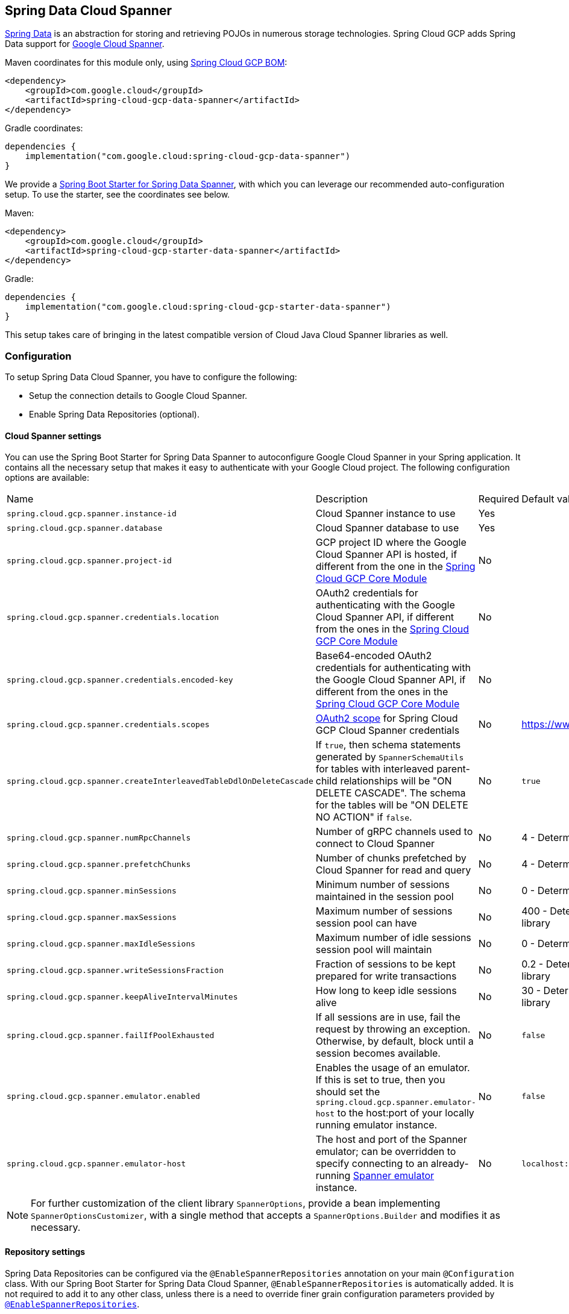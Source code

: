 :spring-data-commons-ref: https://docs.spring.io/spring-data/data-commons/docs/current/reference/html

[#spring-data-cloud-spanner]
== Spring Data Cloud Spanner

https://projects.spring.io/spring-data/[Spring Data] is an abstraction for storing and retrieving POJOs in numerous storage technologies.
Spring Cloud GCP adds Spring Data support for https://cloud.google.com/spanner/[Google Cloud Spanner].

Maven coordinates for this module only, using <<getting-started.adoc#bill-of-materials, Spring Cloud GCP BOM>>:

[source,xml]
----
<dependency>
    <groupId>com.google.cloud</groupId>
    <artifactId>spring-cloud-gcp-data-spanner</artifactId>
</dependency>
----

Gradle coordinates:

[source]
----
dependencies {
    implementation("com.google.cloud:spring-cloud-gcp-data-spanner")
}
----

We provide a link:../spring-cloud-gcp-starters/spring-cloud-gcp-starter-data-spanner[Spring Boot Starter for Spring Data Spanner], with which you can leverage our recommended auto-configuration setup.
To use the starter, see the coordinates see below.


Maven:

[source,xml]
----
<dependency>
    <groupId>com.google.cloud</groupId>
    <artifactId>spring-cloud-gcp-starter-data-spanner</artifactId>
</dependency>
----

Gradle:

[source,subs="normal"]
----
dependencies {
    implementation("com.google.cloud:spring-cloud-gcp-starter-data-spanner")
}
----

This setup takes care of bringing in the latest compatible version of Cloud Java Cloud Spanner libraries as well.

=== Configuration

To setup Spring Data Cloud Spanner, you have to configure the following:

* Setup the connection details to Google Cloud Spanner.
* Enable Spring Data Repositories (optional).

==== Cloud Spanner settings

You can use the Spring Boot Starter for Spring Data Spanner to autoconfigure Google Cloud Spanner in your Spring application.
It contains all the necessary setup that makes it easy to authenticate with your Google Cloud project.
The following configuration options are available:

|===
| Name | Description | Required | Default value
| `spring.cloud.gcp.spanner.instance-id` | Cloud Spanner instance to use | Yes |
| `spring.cloud.gcp.spanner.database` |
Cloud Spanner database to use | Yes |
| `spring.cloud.gcp.spanner.project-id` | GCP project ID where the Google Cloud Spanner API is hosted, if different from the one in the <<spring-cloud-gcp-core,Spring Cloud GCP Core Module>>
| No |
| `spring.cloud.gcp.spanner.credentials.location` | OAuth2 credentials for authenticating with the
Google Cloud Spanner API, if different from the ones in the
<<spring-cloud-gcp-core,Spring Cloud GCP Core Module>> | No |
| `spring.cloud.gcp.spanner.credentials.encoded-key` | Base64-encoded OAuth2 credentials for authenticating with the
Google Cloud Spanner API, if different from the ones in the
<<spring-cloud-gcp-core,Spring Cloud GCP Core Module>> | No |
| `spring.cloud.gcp.spanner.credentials.scopes` |
https://developers.google.com/identity/protocols/googlescopes[OAuth2 scope] for Spring Cloud GCP
Cloud Spanner credentials | No | https://www.googleapis.com/auth/spanner.data
| `spring.cloud.gcp.spanner.createInterleavedTableDdlOnDeleteCascade` | If `true`, then schema statements generated by `SpannerSchemaUtils` for tables with interleaved parent-child relationships will be "ON DELETE CASCADE".
The schema for the tables will be "ON DELETE NO ACTION" if `false`. | No | `true`
| `spring.cloud.gcp.spanner.numRpcChannels` | Number of gRPC channels used to connect to Cloud Spanner | No | 4 - Determined by Cloud Spanner client library
| `spring.cloud.gcp.spanner.prefetchChunks` | Number of chunks prefetched by Cloud Spanner for read and query | No | 4 - Determined by Cloud Spanner client library
| `spring.cloud.gcp.spanner.minSessions` | Minimum number of sessions maintained in the session pool | No | 0 - Determined by Cloud Spanner client library
| `spring.cloud.gcp.spanner.maxSessions` | Maximum number of sessions session pool can have | No | 400 - Determined by Cloud Spanner client library
| `spring.cloud.gcp.spanner.maxIdleSessions` | Maximum number of idle sessions session pool will maintain | No | 0 - Determined by Cloud Spanner client library
| `spring.cloud.gcp.spanner.writeSessionsFraction` | Fraction of sessions to be kept prepared for write transactions | No | 0.2 - Determined by Cloud Spanner client library
| `spring.cloud.gcp.spanner.keepAliveIntervalMinutes` | How long to keep idle sessions alive | No | 30 - Determined by Cloud Spanner client library
| `spring.cloud.gcp.spanner.failIfPoolExhausted` |  If all sessions are in use, fail the request by throwing an exception. Otherwise, by default, block until a session becomes available. | No | `false`
| `spring.cloud.gcp.spanner.emulator.enabled` |  Enables the usage of an emulator. If this is set to true, then you should set the `spring.cloud.gcp.spanner.emulator-host` to the host:port of your locally running emulator instance. | No | `false`
| `spring.cloud.gcp.spanner.emulator-host` |  The host and port of the Spanner emulator; can be overridden to specify connecting to an already-running https://cloud.google.com/spanner/docs/emulator#installing_and_running_the_emulator[Spanner emulator] instance. | No | `localhost:9010`
|===

NOTE: For further customization of the client library `SpannerOptions`, provide a bean implementing `SpannerOptionsCustomizer`, with a single method that accepts a `SpannerOptions.Builder` and modifies it as necessary.

==== Repository settings

Spring Data Repositories can be configured via the `@EnableSpannerRepositories` annotation on your main `@Configuration` class.
With our Spring Boot Starter for Spring Data Cloud Spanner, `@EnableSpannerRepositories` is automatically added.
It is not required to add it to any other class, unless there is a need to override finer grain configuration parameters provided by https://github.com/GoogleCloudPlatform/spring-cloud-gcp/blob/main/spring-cloud-gcp-data-spanner/src/main/java/com/google/cloud/spring/data/spanner/repository/config/EnableSpannerRepositories.java[`@EnableSpannerRepositories`].

==== Autoconfiguration

Our Spring Boot autoconfiguration creates the following beans available in the Spring application context:

- an instance of `SpannerTemplate`
- an instance of `SpannerDatabaseAdminTemplate` for generating table schemas from object hierarchies and creating and deleting tables and databases
- an instance of all user-defined repositories extending `SpannerRepository`, `CrudRepository`, `PagingAndSortingRepository`, when repositories are enabled
- an instance of `DatabaseClient` from the Google Cloud Java Client for Spanner, for convenience and lower level API access


=== Object Mapping

Spring Data Cloud Spanner allows you to map domain POJOs to Cloud Spanner tables via annotations:

[source,java]
----
@Table(name = "traders")
public class Trader {

	@PrimaryKey
	@Column(name = "trader_id")
	String traderId;

	String firstName;

	String lastName;

	@NotMapped
	Double temporaryNumber;
}
----

Spring Data Cloud Spanner will ignore any property annotated with `@NotMapped`.
These properties will not be written to or read from Spanner.

==== Constructors

Simple constructors are supported on POJOs.
The constructor arguments can be a subset of the persistent properties.
Every constructor argument needs to have the same name and type as a persistent property on the entity and the constructor should set the property from the given argument.
Arguments that are not directly set to properties are not supported.

[source,java]
----
@Table(name = "traders")
public class Trader {
	@PrimaryKey
	@Column(name = "trader_id")
	String traderId;

	String firstName;

	String lastName;

	@NotMapped
	Double temporaryNumber;

	public Trader(String traderId, String firstName) {
	    this.traderId = traderId;
	    this.firstName = firstName;
	}
}
----


==== Table

The `@Table` annotation can provide the name of the Cloud Spanner table that stores instances of the annotated class, one per row.
This annotation is optional, and if not given, the name of the table is inferred from the class name with the first character uncapitalized.

===== SpEL expressions for table names

In some cases, you might want the `@Table` table name to be determined dynamically.
To do that, you can use https://docs.spring.io/spring/docs/current/spring-framework-reference/core.html#expressions[Spring Expression Language].

For example:

[source, java]
----

@Table(name = "trades_#{tableNameSuffix}")
public class Trade {
	// ...
}
----

The table name will be resolved only if the `tableNameSuffix` value/bean in the Spring application context is defined.
For example, if `tableNameSuffix` has the value "123", the table name will resolve to `trades_123`.

==== Primary Keys

For a simple table, you may only have a primary key consisting of a single column.
Even in that case, the `@PrimaryKey` annotation is required.
`@PrimaryKey` identifies the one or more ID properties corresponding to the primary key.

Spanner has first class support for composite primary keys of multiple columns.
You have to annotate all of your POJO's fields that the primary key consists of with `@PrimaryKey` as below:

[source,java]
----
@Table(name = "trades")
public class Trade {
	@PrimaryKey(keyOrder = 2)
	@Column(name = "trade_id")
	private String tradeId;

	@PrimaryKey(keyOrder = 1)
	@Column(name = "trader_id")
	private String traderId;

	private String action;

	private BigDecimal price;

	private Double shares;

	private String symbol;
}
----

The `keyOrder` parameter of `@PrimaryKey` identifies the properties corresponding to the primary key columns in order, starting with 1 and increasing consecutively.
Order is important and must reflect the order defined in the Cloud Spanner schema.
In our example the DDL to create the table and its primary key is as follows:

[source,sql]
----
CREATE TABLE trades (
    trader_id STRING(MAX),
    trade_id STRING(MAX),
    action STRING(15),
    symbol STRING(10),
    price NUMERIC,
    shares FLOAT64
) PRIMARY KEY (trader_id, trade_id)
----

Spanner does not have automatic ID generation.
For most use-cases, sequential IDs should be used with caution to avoid creating data hotspots in the system.
Read https://cloud.google.com/spanner/docs/schema-and-data-model#primary_keys[Spanner Primary Keys documentation] for a better understanding of primary keys and recommended practices.


==== Columns

All accessible properties on POJOs are automatically recognized as a Cloud Spanner column.
Column naming is generated by the `PropertyNameFieldNamingStrategy` by default defined on the `SpannerMappingContext` bean.
The `@Column` annotation optionally provides a different column name than that of the property and some other settings:

- `name` is the optional name of the column
- `spannerTypeMaxLength` specifies for `STRING` and `BYTES` columns the maximum length.
This setting is only used when generating DDL schema statements based on domain types.
- `nullable` specifies if the column is created as `NOT NULL`.
This setting is only used when generating DDL schema statements based on domain types.
- `spannerType` is the Cloud Spanner column type you can optionally specify.
If this is not specified then a compatible column type is inferred from the Java property type.
- `spannerCommitTimestamp` is a boolean specifying if this property corresponds to an auto-populated commit timestamp column.
Any value set in this property will be ignored when writing to Cloud Spanner.


==== Embedded Objects

If an object of type `B` is embedded as a property of `A`, then the columns of `B` will be saved in the same Cloud Spanner table as those of `A`.

If `B` has primary key columns, those columns will be included in the primary key of `A`. `B` can also have embedded properties.
Embedding allows reuse of columns between multiple entities, and can be useful for implementing parent-child situations, because Cloud Spanner requires child tables to include the key columns of their parents.

For example:

[source,java]
----
class X {
  @PrimaryKey
  String grandParentId;

  long age;
}

class A {
  @PrimaryKey
  @Embedded
  X grandParent;

  @PrimaryKey(keyOrder = 2)
  String parentId;

  String value;
}

@Table(name = "items")
class B {
  @PrimaryKey
  @Embedded
  A parent;

  @PrimaryKey(keyOrder = 2)
  String id;

  @Column(name = "child_value")
  String value;
}
----

Entities of `B` can be stored in a table defined as:

[source,sql]
----
CREATE TABLE items (
    grandParentId STRING(MAX),
    parentId STRING(MAX),
    id STRING(MAX),
    value STRING(MAX),
    child_value STRING(MAX),
    age INT64
) PRIMARY KEY (grandParentId, parentId, id)
----

Note that embedded properties' column names must all be unique.


==== Relationships

Spring Data Cloud Spanner supports parent-child relationships using the Cloud Spanner https://cloud.google.com/spanner/docs/schema-and-data-model#creating-interleaved-tables[parent-child interleaved table mechanism].
Cloud Spanner interleaved tables enforce the one-to-many relationship and provide efficient queries and operations on entities of a single domain parent entity.
These relationships can be up to 7 levels deep.
Cloud Spanner also provides automatic cascading delete or enforces the deletion of child entities before parents.

While one-to-one and many-to-many relationships can be implemented in Cloud Spanner and Spring Data Cloud Spanner using constructs of interleaved parent-child tables, only the parent-child relationship is natively supported.
Cloud Spanner does not support the foreign key constraint, though the parent-child key constraint enforces a similar requirement when used with interleaved tables.

For example, the following Java entities:

[source,java]
----
@Table(name = "Singers")
class Singer {
  @PrimaryKey
  long SingerId;

  String FirstName;

  String LastName;

  byte[] SingerInfo;

  @Interleaved
  List<Album> albums;
}

@Table(name = "Albums")
class Album {
  @PrimaryKey
  long SingerId;

  @PrimaryKey(keyOrder = 2)
  long AlbumId;

  String AlbumTitle;
}
----

These classes can correspond to an existing pair of interleaved tables.
The `@Interleaved` annotation may be applied to `Collection` properties and the inner type is resolved as the child entity type.
The schema needed to create them can also be generated using the `SpannerSchemaUtils` and run by using the `SpannerDatabaseAdminTemplate`:

[source,java]
----

@Autowired
SpannerSchemaUtils schemaUtils;

@Autowired
SpannerDatabaseAdminTemplate databaseAdmin;
...

// Get the create statmenets for all tables in the table structure rooted at Singer
List<String> createStrings = this.schemaUtils.getCreateTableDdlStringsForInterleavedHierarchy(Singer.class);

// Create the tables and also create the database if necessary
this.databaseAdmin.executeDdlStrings(createStrings, true);
----

The `createStrings` list contains table schema statements using column names and types compatible with the provided Java type and any resolved child relationship types contained within based on the configured custom converters.

[source,sql]
----
CREATE TABLE Singers (
  SingerId   INT64 NOT NULL,
  FirstName  STRING(1024),
  LastName   STRING(1024),
  SingerInfo BYTES(MAX),
) PRIMARY KEY (SingerId);

CREATE TABLE Albums (
  SingerId     INT64 NOT NULL,
  AlbumId      INT64 NOT NULL,
  AlbumTitle   STRING(MAX),
) PRIMARY KEY (SingerId, AlbumId),
  INTERLEAVE IN PARENT Singers ON DELETE CASCADE;
----

The `ON DELETE CASCADE` clause indicates that Cloud Spanner will delete all Albums of a singer if the Singer is deleted.
The alternative is `ON DELETE NO ACTION`, where a Singer cannot be deleted until all of its Albums have already been deleted.
When using `SpannerSchemaUtils` to generate the schema strings, the `spring.cloud.gcp.spanner.createInterleavedTableDdlOnDeleteCascade` boolean setting determines if these schema are generated as `ON DELETE CASCADE` for `true` and `ON DELETE NO ACTION` for `false`.

Cloud Spanner restricts these relationships to 7 child layers.
A table may have multiple child tables.

On updating or inserting an object to Cloud Spanner, all of its referenced children objects are also updated or inserted in the same request, respectively.
On read, all of the interleaved child rows are also all read.

===== Lazy Fetch

`@Interleaved` properties are retrieved eagerly by default, but can be fetched lazily for performance in both read and write:

[source,java]
----
@Interleaved(lazy = true)
List<Album> albums;
----

Lazily-fetched interleaved properties are retrieved upon the first interaction with the property.
If a property marked for lazy fetching is never retrieved, then it is also skipped when saving the parent entity.

If used inside a transaction, subsequent operations on lazily-fetched properties use the same transaction context as that of the original parent entity.

===== Declarative Filtering with `@Where`
The `@Where` annotation could be applied to an entity class or to an interleaved property.
This annotation provides an SQL where clause that will be applied at the fetching of interleaved collections or the entity itself.

Let's say we have an `Agreement` with a list of `Participants` which could be assigned to it.
We would like to fetch a list of currently active participants.
For security reasons, all records should remain in the database forever, even if participants become inactive.
That can be easily achieved with the `@Where` annotation, which is demonstrated by this example:

[source, java]
----
@Table(name = "participants")
public class Participant {
  //...
  boolean active;
  //...
}

@Table(name = "agreements")
public class Agreement {
  //...
  @Interleaved
  @Where("active = true")
  List<Participant> participants;
  Person person;
  //...
}
----

==== Supported Types

Spring Data Cloud Spanner natively supports the following types for regular fields but also utilizes custom converters (detailed in following sections) and dozens of pre-defined Spring Data custom converters to handle other common Java types.

Natively supported types:

* `com.google.cloud.ByteArray`
* `com.google.cloud.Date`
* `com.google.cloud.Timestamp`
* `java.lang.Boolean`, `boolean`
* `java.lang.Double`, `double`
* `java.lang.Long`, `long`
* `java.lang.Integer`, `int`
* `java.lang.String`
* `double[]`
* `long[]`
* `boolean[]`
* `java.util.Date`
* `java.time.Instant`
* `java.sql.Date`
* `java.time.LocalDate`
* `java.time.LocalDateTime`


==== Lists

Spanner supports `ARRAY` types for columns.
`ARRAY` columns are mapped to `List` fields in POJOS.

Example:

[source,java]
----
List<Double> curve;
----

The types inside the lists can be any singular property type.

==== Lists of Structs

Cloud Spanner queries can https://cloud.google.com/spanner/docs/query-syntax#using-structs-with-select[construct STRUCT values] that appear as columns in the result.
Cloud Spanner requires STRUCT values appear in ARRAYs at the root level: `SELECT ARRAY(SELECT STRUCT(1 as val1, 2 as val2)) as pair FROM Users`.

Spring Data Cloud Spanner will attempt to read the column STRUCT values into a property that is an `Iterable` of an entity type compatible with the schema of the column STRUCT value.


For the previous array-select example, the following property can be mapped with the constructed `ARRAY<STRUCT>` column: `List<TwoInts> pair;` where the `TwoInts` type is defined:

[source, java]
----
class TwoInts {

  int val1;

  int val2;
}
----

==== Custom types

Custom converters can be used to extend the type support for user defined types.

. Converters need to implement the `org.springframework.core.convert.converter.Converter` interface in both directions.
. The user defined type needs to be mapped to one of the basic types supported by Spanner:

* `com.google.cloud.ByteArray`
* `com.google.cloud.Date`
* `com.google.cloud.Timestamp`
* `java.lang.Boolean`, `boolean`
* `java.lang.Double`, `double`
* `java.lang.Long`, `long`
* `java.lang.String`
* `double[]`
* `long[]`
* `boolean[]`
* `enum` types

. An instance of both Converters needs to be passed to a `ConverterAwareMappingSpannerEntityProcessor`, which then has to be made available as a `@Bean` for `SpannerEntityProcessor`.

For example:

We would like to have a field of type `Person` on our `Trade` POJO:
[source, java]
----

@Table(name = "trades")
public class Trade {
  //...
  Person person;
  //...
}
----

Where Person is a simple class:

[source, java]
----
public class Person {

  public String firstName;
  public String lastName;

}
----

We have to define the two converters:

[source, java]
----
  public class PersonWriteConverter implements Converter<Person, String> {

    @Override
    public String convert(Person person) {
      return person.firstName + " " + person.lastName;
    }
  }

  public class PersonReadConverter implements Converter<String, Person> {

    @Override
    public Person convert(String s) {
      Person person = new Person();
      person.firstName = s.split(" ")[0];
      person.lastName = s.split(" ")[1];
      return person;
    }
  }
----

That will be configured in our `@Configuration` file:

[source, java]
----
@Configuration
public class ConverterConfiguration {

	@Bean
	public SpannerEntityProcessor spannerEntityProcessor(SpannerMappingContext spannerMappingContext) {
		return new ConverterAwareMappingSpannerEntityProcessor(spannerMappingContext,
				Arrays.asList(new PersonWriteConverter()),
				Arrays.asList(new PersonReadConverter()));
	}
}
----

==== Custom Converter for Struct Array Columns
If a `Converter<Struct, A>` is provided, then properties of type `List<A>` can be used in your entity types.


=== Spanner Operations & Template

`SpannerOperations` and its implementation, `SpannerTemplate`, provides the Template pattern familiar to Spring developers.
It provides:

 - Resource management
 - One-stop-shop to Spanner operations with the Spring Data POJO mapping and conversion features
 - Exception conversion

Using the `autoconfigure` provided by our Spring Boot Starter for Spanner, your Spring application context will contain a fully configured `SpannerTemplate` object that you can easily autowire in your application:

[source,java]
----
@SpringBootApplication
public class SpannerTemplateExample {

	@Autowired
	SpannerTemplate spannerTemplate;

	public void doSomething() {
		this.spannerTemplate.delete(Trade.class, KeySet.all());
		//...
		Trade t = new Trade();
		//...
		this.spannerTemplate.insert(t);
		//...
		List<Trade> tradesByAction = spannerTemplate.findAll(Trade.class);
		//...
	}
}
----

The Template API provides convenience methods for:

- https://cloud.google.com/spanner/docs/reads[Reads], and by providing SpannerReadOptions and
SpannerQueryOptions
   ** Stale read
   ** Read with secondary indices
   ** Read with limits and offsets
   ** Read with sorting
- https://cloud.google.com/spanner/docs/reads#execute_a_query[Queries]
- DML operations (delete, insert, update, upsert)
- Partial reads
   ** You can define a set of columns to be read into your entity
- Partial writes
   ** Persist only a few properties from your entity
- Read-only transactions
- Locking read-write transactions

==== SQL Query

Cloud Spanner has SQL support for running read-only queries.
All the query related methods start with `query` on `SpannerTemplate`.
By using `SpannerTemplate`, you can run SQL queries that map to POJOs:

[source,java]
----
List<Trade> trades = this.spannerTemplate.query(Trade.class, Statement.of("SELECT * FROM trades"));
----

==== Read

Spanner exposes a https://cloud.google.com/spanner/docs/reads[Read API] for reading single row or multiple rows in a table or in a secondary index.

Using `SpannerTemplate` you can run reads, as the following example shows:

[source,java]
----
List<Trade> trades = this.spannerTemplate.readAll(Trade.class);
----

Main benefit of reads over queries is reading multiple rows of a certain pattern of keys is much easier using the features of the https://github.com/GoogleCloudPlatform/google-cloud-java/blob/main/google-cloud-spanner/src/main/java/com/google/cloud/spanner/KeySet.java[`KeySet`] class.


==== Advanced reads

===== Stale read

All reads and queries are *strong reads* by default.
A *strong read* is a read at a current time and is guaranteed to see all data that has been committed up until the start of this read.
An *exact staleness read* is read at a timestamp in the past.
Cloud Spanner allows you to determine how current the data should be when you read data.
With `SpannerTemplate` you can specify the `Timestamp` by setting it on `SpannerQueryOptions` or `SpannerReadOptions` to the appropriate read or query methods:

Reads:

[source,java]
----
// a read with options:
SpannerReadOptions spannerReadOptions = new SpannerReadOptions().setTimestamp(myTimestamp);
List<Trade> trades = this.spannerTemplate.readAll(Trade.class, spannerReadOptions);
----

Queries:

[source,java]
----
// a query with options:
SpannerQueryOptions spannerQueryOptions = new SpannerQueryOptions().setTimestamp(myTimestamp);
List<Trade> trades = this.spannerTemplate.query(Trade.class, Statement.of("SELECT * FROM trades"), spannerQueryOptions);
----

You can also read with https://cloud.google.com/spanner/docs/timestamp-bounds[*bounded staleness*] by setting `.setTimestampBound(TimestampBound.ofMinReadTimestamp(myTimestamp))` on the query and read options objects.
Bounded staleness lets Cloud Spanner choose any point in time later than or equal to the given timestampBound, but it cannot be used inside transactions.


===== Read from a secondary index

Using a https://cloud.google.com/spanner/docs/secondary-indexes[secondary index] is available for Reads via the Template API and it is also implicitly available via SQL for Queries.

The following shows how to read rows from a table using a https://cloud.google.com/spanner/docs/secondary-indexes[secondary index] simply by setting `index` on `SpannerReadOptions`:

[source,java]
----
SpannerReadOptions spannerReadOptions = new SpannerReadOptions().setIndex("TradesByTrader");
List<Trade> trades = this.spannerTemplate.readAll(Trade.class, spannerReadOptions);
----


===== Read with offsets and limits

Limits and offsets are only supported by Queries.
The following will get only the first two rows of the query:

[source,java]
----
SpannerQueryOptions spannerQueryOptions = new SpannerQueryOptions().setLimit(2).setOffset(3);
List<Trade> trades = this.spannerTemplate.query(Trade.class, Statement.of("SELECT * FROM trades"), spannerQueryOptions);
----

Note that the above is equivalent of running `SELECT * FROM trades LIMIT 2 OFFSET 3`.

===== Sorting

Reads by keys do not support sorting.
However, queries on the Template API support sorting through standard SQL and also via Spring Data Sort API:

[source,java]
----
List<Trade> trades = this.spannerTemplate.queryAll(Trade.class, Sort.by("action"));
----

If the provided sorted field name is that of a property of the domain type, then the column name corresponding to that property will be used in the query.
Otherwise, the given field name is assumed to be the name of the column in the Cloud Spanner table.
Sorting on columns of Cloud Spanner types STRING and BYTES can be done while ignoring case:

[source,java]
----
Sort.by(Order.desc("action").ignoreCase())
----

===== Partial read

Partial read is only possible when using Queries.
In case the rows returned by the query have fewer columns than the entity that it will be mapped to, Spring Data will map the returned columns only.
This setting also applies to nested structs and their corresponding nested POJO properties.

[source,java]
----
List<Trade> trades = this.spannerTemplate.query(Trade.class, Statement.of("SELECT action, symbol FROM trades"),
    new SpannerQueryOptions().setAllowMissingResultSetColumns(true));
----

If the setting is set to `false`, then an exception will be thrown if there are missing columns in the query result.

===== Summary of options for Query vs Read

|===
| Feature | Query supports it | Read supports it
| SQL  | yes | no
| Partial read | yes | no
| Limits | yes | no
| Offsets | yes | no
| Secondary index | yes | yes
| Read using index range | no | yes
| Sorting | yes | no
|===

==== Write / Update

The write methods of `SpannerOperations` accept a POJO and writes all of its properties to Spanner.
The corresponding Spanner table and entity metadata is obtained from the given object's actual type.

If a POJO was retrieved from Spanner and its primary key properties values were changed and then written or updated, the operation will occur as if against a row with the new primary key values.
The row with the original primary key values will not be affected.

===== Insert

The `insert` method of `SpannerOperations` accepts a POJO and writes all of its properties to Spanner, which means the operation will fail if a row with the POJO's primary key already exists in the table.

[source, java]
----
Trade t = new Trade();
this.spannerTemplate.insert(t);
----

===== Update

The `update` method of `SpannerOperations` accepts a POJO and writes all of its properties to Spanner, which means the operation will fail if the POJO's primary key does not already exist in the table.

[source, java]
----
// t was retrieved from a previous operation
this.spannerTemplate.update(t);
----

===== Upsert

The `upsert` method of `SpannerOperations` accepts a POJO and writes all of its properties to Spanner using update-or-insert.

[source, java]
----
// t was retrieved from a previous operation or it's new
this.spannerTemplate.upsert(t);
----

===== Partial Update

The update methods of `SpannerOperations` operate by default on all properties within the given object, but also accept `String[]` and `Optional<Set<String>>` of column names.
If the `Optional` of set of column names is empty, then all columns are written to Spanner.
However, if the Optional is occupied by an empty set, then no columns will be written.


[source, java]
----
// t was retrieved from a previous operation or it's new
this.spannerTemplate.update(t, "symbol", "action");
----

==== DML

DML statements can be run by using `SpannerOperations.executeDmlStatement`.
Inserts, updates, and deletions can affect any number of rows and entities.

You can run https://cloud.google.com/spanner/docs/dml-partitioned[partitioned DML] updates by using the `executePartitionedDmlStatement` method.
Partitioned DML queries have performance benefits but also have restrictions and cannot be used inside transactions.

==== Transactions

`SpannerOperations` provides methods to run `java.util.Function` objects within a single transaction while making available the read and write methods from `SpannerOperations`.

===== Read/Write Transaction

Read and write transactions are provided by `SpannerOperations` via the `performReadWriteTransaction` method:

[source,java]
----

@Autowired
SpannerOperations mySpannerOperations;

public String doWorkInsideTransaction() {
  return mySpannerOperations.performReadWriteTransaction(
    transActionSpannerOperations -> {
      // Work with transActionSpannerOperations here.
      // It is also a SpannerOperations object.

      return "transaction completed";
    }
  );
}
----

The `performReadWriteTransaction` method accepts a `Function` that is provided an instance of a `SpannerOperations` object.
The final returned value and type of the function is determined by the user.
You can use this object just as you would a regular `SpannerOperations` with a few exceptions:

- Its read functionality cannot perform stale reads, because all reads and writes happen at the single point in time of the transaction.
- It cannot perform sub-transactions via `performReadWriteTransaction` or `performReadOnlyTransaction`.

As these read-write transactions are locking, it is recommended that you use the `performReadOnlyTransaction` if your function does not perform any writes.

===== Read-only Transaction

The `performReadOnlyTransaction` method is used to perform read-only transactions using a `SpannerOperations`:

[source,java]
----

@Autowired
SpannerOperations mySpannerOperations;

public String doWorkInsideTransaction() {
  return mySpannerOperations.performReadOnlyTransaction(
    transActionSpannerOperations -> {
      // Work with transActionSpannerOperations here.
      // It is also a SpannerOperations object.

      return "transaction completed";
    }
  );
}
----

The `performReadOnlyTransaction` method accepts a `Function` that is provided an instance of a
`SpannerOperations` object.
This method also accepts a `ReadOptions` object, but the only attribute used is the timestamp used to determine the snapshot in time to perform the reads in the transaction.
If the timestamp is not set in the read options the transaction is run against the current state of the database.
The final returned value and type of the function is determined by the user.
You can use this object just as you would a regular `SpannerOperations` with
a few exceptions:

- Its read functionality cannot perform stale reads (other than the staleness set on the entire transaction), because all reads happen at the single point in time of the transaction.
- It cannot perform sub-transactions via `performReadWriteTransaction` or `performReadOnlyTransaction`
- It cannot perform any write operations.

Because read-only transactions are non-locking and can be performed on points in time in the past, these are recommended for functions that do not perform write operations.

===== Declarative Transactions with @Transactional Annotation

This feature requires a bean of `SpannerTransactionManager`, which is provided when using `spring-cloud-gcp-starter-data-spanner`.

`SpannerTemplate` and `SpannerRepository` support running methods with the `@Transactional` https://docs.spring.io/spring/docs/current/spring-framework-reference/data-access.html#transaction-declarative[annotation] as transactions.
If a method annotated with `@Transactional` calls another method also annotated, then both methods will work within the same transaction.
`performReadOnlyTransaction` and `performReadWriteTransaction` cannot be used in `@Transactional` annotated methods because Cloud Spanner does not support transactions within transactions.

==== DML Statements

`SpannerTemplate` supports https://cloud.google.com/spanner/docs/dml-tasks:[DML] `Statements`.
DML statements can also be run in transactions by using `performReadWriteTransaction` or by using the `@Transactional` annotation.

=== Repositories

{spring-data-commons-ref}/#repositories[Spring Data Repositories] are a powerful abstraction that can save you a lot of boilerplate code.

For example:

[source,java]
----
public interface TraderRepository extends SpannerRepository<Trader, String> {
}
----

Spring Data generates a working implementation of the specified interface, which can be conveniently autowired into an application.

The `Trader` type parameter to `SpannerRepository` refers to the underlying domain type.
The second type parameter, `String` in this case, refers to the type of the key of the domain type.


For POJOs with a composite primary key, this ID type parameter can be any descendant of `Object[]` compatible with all primary key properties, any descendant of `Iterable`, or `com.google.cloud.spanner.Key`.
If the domain POJO type only has a single primary key column, then the primary key property type can be used or the `Key` type.

For example in case of Trades, that belong to a Trader, `TradeRepository` would look like this:

[source,java]
----
public interface TradeRepository extends SpannerRepository<Trade, String[]> {

}
----

[source,java]
----
public class MyApplication {

	@Autowired
	SpannerTemplate spannerTemplate;

	@Autowired
	StudentRepository studentRepository;

	public void demo() {

		this.tradeRepository.deleteAll();
		String traderId = "demo_trader";
		Trade t = new Trade();
		t.symbol = stock;
		t.action = action;
		t.traderId = traderId;
		t.price = new BigDecimal("100.0");
		t.shares = 12345.6;
		this.spannerTemplate.insert(t);

		Iterable<Trade> allTrades = this.tradeRepository.findAll();

		int count = this.tradeRepository.countByAction("BUY");

	}
}

----

==== CRUD Repository

`CrudRepository` methods work as expected, with one thing Spanner specific: the `save` and `saveAll` methods work as update-or-insert.

==== Paging and Sorting Repository

You can also use `PagingAndSortingRepository` with Spanner Spring Data.
The sorting and pageable `findAll` methods available from this interface operate on the current state of the Spanner database.
As a result, beware that the state of the database (and the results) might change when moving page to page.

==== Spanner Repository

The `SpannerRepository` extends the `PagingAndSortingRepository`, but adds the read-only and the read-write transaction functionality provided by Spanner.
These transactions work very similarly to those of `SpannerOperations`, but is specific to the repository's domain type and provides repository functions instead of template functions.

For example, this is a read-only transaction:

[source,java]
----

@Autowired
SpannerRepository myRepo;

public String doWorkInsideTransaction() {
  return myRepo.performReadOnlyTransaction(
    transactionSpannerRepo -> {
      // Work with the single-transaction transactionSpannerRepo here.
      // This is a SpannerRepository object.

      return "transaction completed";
    }
  );
}
----

When creating custom repositories for your own domain types and query methods, you can extend `SpannerRepository` to access Cloud Spanner-specific features as well as all features from `PagingAndSortingRepository` and `CrudRepository`.

=== Query Methods

`SpannerRepository` supports Query Methods.
Described in the following sections, these are methods residing in your custom repository interfaces of which implementations are generated based on their names and annotations.
Query Methods can read, write, and delete entities in Cloud Spanner.
Parameters to these methods can be any Cloud Spanner data type supported directly or via custom configured converters.
Parameters can also be of type `Struct` or POJOs.
If a POJO is given as a parameter, it will be converted to a `Struct` with the same type-conversion logic as used to create write mutations.
Comparisons using Struct parameters are limited to https://cloud.google.com/spanner/docs/data-types#limited-comparisons-for-struct[what is available with Cloud Spanner].


==== Query methods by convention

[source, java]
----
public interface TradeRepository extends SpannerRepository<Trade, String[]> {
    List<Trade> findByAction(String action);

	int countByAction(String action);

	// Named methods are powerful, but can get unwieldy
	List<Trade> findTop3DistinctByActionAndSymbolIgnoreCaseOrTraderIdOrderBySymbolDesc(
  			String action, String symbol, String traderId);
}
----

In the example above, the {spring-data-commons-ref}/#repositories.query-methods[query methods] in `TradeRepository` are generated based on the name of the methods, using the {spring-data-commons-ref}#repositories.query-methods.query-creation[Spring Data Query creation naming convention].

`List<Trade> findByAction(String action)` would translate to a `SELECT * FROM trades WHERE action = ?`.

The function `List<Trade> findTop3DistinctByActionAndSymbolIgnoreCaseOrTraderIdOrderBySymbolDesc(String action, String symbol, String traderId);` will be translated as the equivalent of this SQL query:

[source, sql]
----
SELECT DISTINCT * FROM trades
WHERE ACTION = ? AND LOWER(SYMBOL) = LOWER(?) AND TRADER_ID = ?
ORDER BY SYMBOL DESC
LIMIT 3
----

The following filter options are supported:

* Equality
* Greater than or equals
* Greater than
* Less than or equals
* Less than
* Is null
* Is not null
* Is true
* Is false
* Like a string
* Not like a string
* Contains a string
* Not contains a string
* In
* Not in

Note that the phrase `SymbolIgnoreCase` is translated to `LOWER(SYMBOL) = LOWER(?)` indicating a non-case-sensitive matching.
The `IgnoreCase` phrase may only be appended to fields that correspond to columns of type STRING or BYTES.
The Spring Data "AllIgnoreCase" phrase appended at the end of the method name is not supported.

The `Like` or `NotLike` naming conventions:
[source, java]
----
List<Trade> findBySymbolLike(String symbolFragment);
----
The param `symbolFragment` can contain https://cloud.google.com/spanner/docs/functions-and-operators#comparison-operators[wildcard characters] for string matching such as `_` and `%`.

The `Contains` and `NotContains` naming conventions:
[source, java]
----
List<Trade> findBySymbolContains(String symbolFragment);
----
The param `symbolFragment` is a https://cloud.google.com/spanner/docs/functions-and-operators#regexp_contains[regular expression] that is checked for occurrences.

The `In` and `NotIn` keywords must be used with `Iterable` corresponding parameters.

Delete queries are also supported.
For example, query methods such as `deleteByAction` or `removeByAction` delete entities found by `findByAction`.
The delete operation happens in a single transaction.

Delete queries can have the following return types:
* An integer type that is the number of entities deleted
* A collection of entities that were deleted
* `void`

==== Custom SQL/DML query methods

The example above for `List<Trade> fetchByActionNamedQuery(String action)` does not match the {spring-data-commons-ref}#repositories.query-methods.query-creation[Spring Data Query creation naming convention], so we have to map a parametrized Spanner SQL query to it.

The SQL query for the method can be mapped to repository methods in one of two ways:

 * `namedQueries` properties file
 * using the `@Query` annotation

The names of the tags of the SQL correspond to the `@Param` annotated names of the method parameters.

Interleaved properties are loaded eagerly, unless they are annotated with `@Interleaved(lazy = true)`.

Custom SQL query methods can accept a single `Sort` or `Pageable` parameter that is applied on top of the specified custom query.
It is the recommended way to control the sort order of the results, which is not guaranteed by the `ORDER BY` clause in the SQL query.
This is due to the fact that the user-provided query is used as a sub-query, and Cloud Spanner doesn't preserve order in subquery results.

You might want to use `ORDER BY` with `LIMIT` to obtain the top records, according to a specified order.
However, to ensure the correct sort order of the final result set, sort options have to be passed in with a `Pageable`.

[source, java]
----
	@Query("SELECT * FROM trades")
	List<Trade> fetchTrades(Pageable pageable);

	@Query("SELECT * FROM trades ORDER BY price DESC LIMIT 1")
 	Trade topTrade(Pageable pageable);

----

This can be used:

[source, java]
----
	List<Trade> customSortedTrades = tradeRepository.fetchTrades(PageRequest
  				.of(2, 2, org.springframework.data.domain.Sort.by(Order.asc("id"))));
----

The results would be sorted by "id" in ascending order.

Your query method can also return non-entity types:
[source, java]
----
  	@Query("SELECT COUNT(1) FROM trades WHERE action = @action")
  	int countByActionQuery(String action);

  	@Query("SELECT EXISTS(SELECT COUNT(1) FROM trades WHERE action = @action)")
  	boolean existsByActionQuery(String action);

  	@Query("SELECT action FROM trades WHERE action = @action LIMIT 1")
  	String getFirstString(@Param("action") String action);

  	@Query("SELECT action FROM trades WHERE action = @action")
  	List<String> getFirstStringList(@Param("action") String action);
----

DML statements can also be run by query methods, but the only possible return value is a `long` representing the number of affected rows.
The `dmlStatement` boolean setting must be set on `@Query` to indicate that the query method is run as a DML statement.

[source, java]
----
  	@Query(value = "DELETE FROM trades WHERE action = @action", dmlStatement = true)
  	long deleteByActionQuery(String action);
----

===== Query methods with named queries properties

By default, the `namedQueriesLocation` attribute on `@EnableSpannerRepositories` points to the `META-INF/spanner-named-queries.properties` file.
You can specify the query for a method in the properties file by providing the SQL as the value for the "interface.method" property:

[source, properties]
----
Trade.fetchByActionNamedQuery=SELECT * FROM trades WHERE trades.action = @tag0
----

[source, java]
----
public interface TradeRepository extends SpannerRepository<Trade, String[]> {
	// This method uses the query from the properties file instead of one generated based on name.
	List<Trade> fetchByActionNamedQuery(@Param("tag0") String action);
}
----
===== Query methods with annotation

Using the `@Query` annotation:

[source, java]
----
public interface TradeRepository extends SpannerRepository<Trade, String[]> {
    @Query("SELECT * FROM trades WHERE trades.action = @tag0")
    List<Trade> fetchByActionNamedQuery(@Param("tag0") String action);
}
----

Table names can be used directly.
For example, "trades" in the above example.
Alternatively, table names can be resolved from the `@Table` annotation on domain classes as well.
In this case, the query should refer to table names with fully qualified class names between `:`
characters: `:fully.qualified.ClassName:`.
A full example would look like:

[source, java]
----
@Query("SELECT * FROM :com.example.Trade: WHERE trades.action = @tag0")
List<Trade> fetchByActionNamedQuery(String action);
----

This allows table names evaluated with SpEL to be used in custom queries.

SpEL can also be used to provide SQL parameters:

[source, java]
----
@Query("SELECT * FROM :com.example.Trade: WHERE trades.action = @tag0
  AND price > #{#priceRadius * -1} AND price < #{#priceRadius * 2}")
List<Trade> fetchByActionNamedQuery(String action, Double priceRadius);
----

When using the `IN` SQL clause, remember to use `IN UNNEST(@iterableParam)` to specify a single `Iterable` parameter.
You can also use a fixed number of singular parameters such as `IN (@stringParam1, @stringParam2)`.

==== Projections
Spring Data Spanner supports {spring-data-commons-ref}/#projections[projections].
You can define projection interfaces based on domain types and add query methods that return them in your repository:

[source, java]
----
public interface TradeProjection {

	String getAction();

	@Value("#{target.symbol + ' ' + target.action}")
	String getSymbolAndAction();
}

public interface TradeRepository extends SpannerRepository<Trade, Key> {

	List<Trade> findByTraderId(String traderId);

	List<TradeProjection> findByAction(String action);

	@Query("SELECT action, symbol FROM trades WHERE action = @action")
	List<TradeProjection> findByQuery(String action);
}
----

Projections can be provided by name-convention-based query methods as well as by custom SQL queries.
If using custom SQL queries, you can further restrict the columns retrieved from Spanner to just those required by the projection to improve performance.

Properties of projection types defined using SpEL use the fixed name `target` for the underlying domain object.
As a result accessing underlying properties take the form `target.<property-name>`.

==== Empty result handling in repository methods
Java `java.util.Optional` can be used to indicate the potential absence of a return value.

Alternatively, query methods can return the result without a wrapper.
In that case the absence of a query result is indicated by returning `null`.
Repository methods returning collections are guaranteed never to return `null` but rather the corresponding empty collection.

NOTE: You can enable nullability checks. For more details please see https://docs.spring.io/spring/docs/current/spring-framework-reference/core.html#null-safety[Spring Framework’s nullability docs].

==== REST Repositories

When running with Spring Boot, repositories can be exposed as REST services by simply adding this dependency to your pom file:
[source,xml]
----
<dependency>
  <groupId>org.springframework.boot</groupId>
  <artifactId>spring-boot-starter-data-rest</artifactId>
</dependency>
----

If you prefer to configure parameters (such as path), you can use `@RepositoryRestResource` annotation:
[source,java]
----
@RepositoryRestResource(collectionResourceRel = "trades", path = "trades")
public interface TradeRepository extends SpannerRepository<Trade, Key> {
}
----

NOTE: For classes that have composite keys (multiple `@PrimaryKey` fields), only the `Key` type is supported for the repository ID type.

For example, you can retrieve all `Trade` objects in the repository by using `curl \http://<server>:<port>/trades`, or any specific trade via `curl \http://<server>:<port>/trades/<trader_id>,<trade_id>`.

The separator between your primary key components, `id` and `trader_id` in this case, is a comma by default, but can be configured to any string not found in your key values by extending the `SpannerKeyIdConverter` class:

[source,java]
----
@Component
class MySpecialIdConverter extends SpannerKeyIdConverter {

    @Override
    protected String getUrlIdSeparator() {
        return ":";
    }
}
----

You can also write trades using `curl -XPOST -H"Content-Type: application/json" -d@test.json \http://<server>:<port>/trades/` where the file `test.json` holds the JSON representation of a `Trade` object.

=== Database and Schema Admin

Databases and tables inside Spanner instances can be created automatically from `SpannerPersistentEntity` objects:

[source,java]
----
@Autowired
private SpannerSchemaUtils spannerSchemaUtils;

@Autowired
private SpannerDatabaseAdminTemplate spannerDatabaseAdminTemplate;

public void createTable(SpannerPersistentEntity entity) {
	if(!spannerDatabaseAdminTemplate.tableExists(entity.tableName()){

	  // The boolean parameter indicates that the database will be created if it does not exist.
	  spannerDatabaseAdminTemplate.executeDdlStrings(Arrays.asList(
            spannerSchemaUtils.getCreateTableDDLString(entity.getType())), true);
	}
}
----

Schemas can be generated for entire object hierarchies with interleaved relationships and composite keys.

=== Events

Spring Data Cloud Spanner publishes events extending the Spring Framework's `ApplicationEvent` to the context that can be received by `ApplicationListener` beans you register.

[options="header"]
|===
| Type| Description | Contents
| `AfterReadEvent`|Published immediately after entities are read by key from Cloud Spanner by `SpannerTemplate`| The entities loaded. The read options and key-set originally specified for the load operation.
| `AfterQueryEvent`|Published immediately after entities are read by query from Cloud Spanner by `SpannerTemplate`| The entities loaded. The query options and query statement originally specified for the load operation.
| `BeforeExecuteDmlEvent`|Published immediately before DML statements are executed by `SpannerTemplate`| The DML statement to execute.
| `AfterExecuteDmlEvent`|Published immediately after DML statements are executed by `SpannerTemplate`| The DML statement to execute and the number of rows affected by the operation as reported by Cloud Spanner.
| `BeforeSaveEvent`|Published immediately before upsert/update/insert operations are executed by `SpannerTemplate`| The mutations to be sent to Cloud Spanner, the entities to be saved, and optionally the properties in those entities to save.
| `AfterSaveEvent`|Published immediately after upsert/update/insert operations are executed by `SpannerTemplate`| The mutations sent to Cloud Spanner, the entities to be saved, and optionally the properties in those entities to save.
| `BeforeDeleteEvent`|Published immediately before delete operations are executed by `SpannerTemplate`| The mutations to be sent to Cloud Spanner. The target entities, keys, or entity type originally specified for the delete operation.
| `AfterDeleteEvent`|Published immediately after delete operations are executed by `SpannerTemplate`| The mutations sent to Cloud Spanner. The target entities, keys, or entity type originally specified for the delete operation.
|===


=== Auditing

Spring Data Cloud Spanner supports the `@LastModifiedDate` and `@LastModifiedBy` auditing annotations for properties:

[source,java]
----
@Table
public class SimpleEntity {
    @PrimaryKey
    String id;

    @LastModifiedBy
    String lastUser;

    @LastModifiedDate
    DateTime lastTouched;
}
----

Upon insert, update, or save, these properties will be set automatically by the framework before mutations are generated and saved to Cloud Spanner.

To take advantage of these features, add the `@EnableSpannerAuditing` annotation to your configuration class and provide a bean for an `AuditorAware<A>` implementation where the type `A` is the desired property type annotated by `@LastModifiedBy`:

[source,java]
----
@Configuration
@EnableSpannerAuditing
public class Config {

    @Bean
    public AuditorAware<String> auditorProvider() {
        return () -> Optional.of("YOUR_USERNAME_HERE");
    }
}
----

The `AuditorAware` interface contains a single method that supplies the value for fields annotated by `@LastModifiedBy` and can be of any type.
One alternative is to use Spring Security's `User` type:

[source,java]
----
class SpringSecurityAuditorAware implements AuditorAware<User> {

  public Optional<User> getCurrentAuditor() {

    return Optional.ofNullable(SecurityContextHolder.getContext())
			  .map(SecurityContext::getAuthentication)
			  .filter(Authentication::isAuthenticated)
			  .map(Authentication::getPrincipal)
			  .map(User.class::cast);
  }
}
----

You can also set a custom provider for properties annotated `@LastModifiedDate` by providing a bean for `DateTimeProvider` and providing the bean name to `@EnableSpannerAuditing(dateTimeProviderRef = "customDateTimeProviderBean")`.

=== Multi-Instance Usage

Your application can be configured to use multiple Cloud Spanner instances or databases by providing a custom bean for `DatabaseIdProvider`.
The default bean uses the instance ID, database name, and project ID options you configured in `application.properties`.

[source,java]
----
    @Bean
    public DatabaseIdProvider databaseIdProvider() {
        // return custom connection options provider
    }
----

The `DatabaseId` given by this provider is used as the target database name and instance of each operation Spring Data Cloud Spanner executes.
By providing a custom implementation of this bean (for example, supplying a thread-local `DatabaseId`), you can direct your application to use multiple instances or databases.

Database administrative operations, such as creating tables using `SpannerDatabaseAdminTemplate`, will also utilize the provided `DatabaseId`.

If you would like to configure every aspect of each connection (such as pool size and retry settings), you can supply a bean for `Supplier<DatabaseClient>`.


=== Cloud Spanner Emulator

The https://cloud.google.com/sdk[Cloud SDK] provides a local, in-memory emulator for Cloud Spanner, which you can use to develop and test your application. As the emulator stores data only in memory, it will not persist data across runs. It is intended to help you use Cloud Spanner for local development and testing, not for production deployments.

In order to set up and start the emulator, you can follow https://cloud.google.com/spanner/docs/emulator[these steps].

This command can be used to create Cloud Spanner instances:

----
$ gcloud spanner instances create <instance-name> --config=emulator-config --description="<description>" --nodes=1
----

Once the Spanner emulator is running, ensure that the following properties are set in your `application.properties` of your Spring application:

----
spring.cloud.gcp.spanner.emulator.enabled=true
spring.cloud.gcp.spanner.emulator-host=${EMULATOR_HOSTPORT}
----

=== Sample

Both the samples are listed below :

1. https://github.com/GoogleCloudPlatform/spring-cloud-gcp/tree/main/spring-cloud-gcp-samples/spring-cloud-gcp-data-spanner-template-sample[ Sample application for Spanner Template]

2. https://github.com/GoogleCloudPlatform/spring-cloud-gcp/tree/main/spring-cloud-gcp-samples/spring-cloud-gcp-data-spanner-repository-sample[ Sample application for Spanner Repository]
